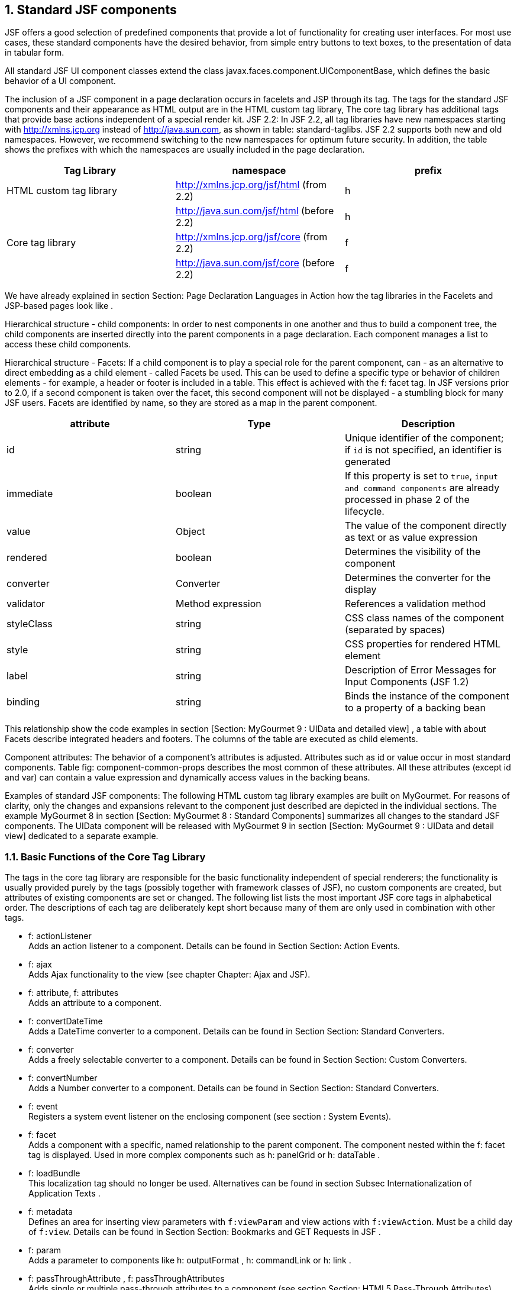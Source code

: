 :sectnums:
== Standard JSF components

JSF offers a good selection of predefined components that provide a lot of functionality for creating user interfaces. 
For most use cases, these standard components have the desired behavior, from simple entry buttons to text boxes, to the presentation of data in tabular form. 

All standard JSF UI component classes extend the class javax.faces.component.UIComponentBase, which defines the basic behavior of a UI component. 

The inclusion of a JSF component in a page declaration occurs in facelets and JSP through its tag. 
The tags for the standard JSF components and their appearance as HTML output are in the HTML custom tag library, The core tag library has additional tags that provide base actions independent of a special render kit. 
JSF 2.2: In JSF 2.2, all tag libraries have new namespaces starting with http://xmlns.jcp.org instead of http://java.sun.com, as shown in table: standard-taglibs. 
JSF 2.2 supports both new and old namespaces. However, we recommend switching to the new namespaces for optimum future security. 
In addition, the table shows the prefixes with which the namespaces are usually included in the page declaration.

[options="header",cols="1,1,1"]
|===
|Tag Library   |namespace   |prefix   
//----------------------
|HTML custom tag library   |http://xmlns.jcp.org/jsf/html (from 2.2)   |h   
|   |http://java.sun.com/jsf/html (before 2.2)   |h   
|Core tag library   |http://xmlns.jcp.org/jsf/core (from 2.2)   |f   
|   |http://java.sun.com/jsf/core (before 2.2)   |f   
|===

We have already explained in section Section: Page Declaration Languages ​​in Action how the tag libraries in the Facelets and JSP-based pages look like . 

Hierarchical structure - child components: In order to nest components in one another and thus to build a component tree, the child components are inserted directly into the parent components in a page declaration. Each component manages a list to access these child components. 

Hierarchical structure - Facets: If a child component is to play a special role for the parent component, can - as an alternative to direct embedding as a child element - called Facets be used. 
This can be used to define a specific type or behavior of children elements - for example, a header or footer is included in a table. 
This effect is achieved with the f: facet tag. 
In JSF versions prior to 2.0, if a second component is taken over the facet, this second component will not be displayed - a stumbling block for many JSF users. Facets are identified by name, so they are stored as a map in the parent component.

[options="header",cols="1,1,1"]
|===
|attribute   |Type   |Description  
//----------------------
|id   |string   |Unique identifier of the component; if `id` is not specified, an identifier is generated   
|immediate   |boolean   |If this property is set to `true`, `input and command components` are already processed in phase 2 of the lifecycle.   
|value   |Object   |The value of the component directly as text or as value expression   
|rendered   |boolean   |Determines the visibility of the component   
|converter   |Converter   |Determines the converter for the display   
|validator   |Method expression   |References a validation method   
|styleClass   |string   |CSS class names of the component (separated by spaces) 
|style   |string   |CSS properties for rendered HTML element 
|label   |string   |Description of Error Messages for Input Components (JSF 1.2)
|binding   |string   |Binds the instance of the component to a property of a backing bean   
|===

This relationship show the code examples in section [Section:  MyGourmet 9 : UIData and detailed view] , a table with about Facets describe integrated headers and footers. The columns of the table are executed as child elements. 

Component attributes: The behavior of a component's attributes is adjusted. Attributes such as id or value occur in most standard components. Table fig: component-common-props describes the most common of these attributes. All these attributes (except id and var) can contain a value expression and dynamically access values ​​in the backing beans.

Examples of standard JSF components: The following HTML custom tag library examples are built on MyGourmet. For reasons of clarity, only the changes and expansions relevant to the component just described are depicted in the individual sections. The example MyGourmet 8 in section [Section:  MyGourmet 8 : Standard Components] summarizes all changes to the standard JSF components. The UIData component will be released with MyGourmet 9 in section [Section:  MyGourmet 9 : UIData and detail view] dedicated to a separate example. 

=== Basic Functions of the Core Tag Library

The tags in the core tag library are responsible for the basic functionality independent of special renderers; the functionality is usually provided purely by the tags (possibly together with framework classes of JSF), no custom components are created, but attributes of existing components are set or changed. The following list lists the most important JSF core tags in alphabetical order. The descriptions of each tag are deliberately kept short because many of them are only used in combination with other tags.

* f: actionListener +
Adds an action listener to a component. Details can be found in Section Section: Action Events.
* f: ajax +
Adds Ajax functionality to the view (see chapter Chapter: Ajax and JSF).
* f: attribute, f: attributes + 
Adds an attribute to a component.
* f: convertDateTime +
Adds a DateTime converter to a component. Details can be found in Section Section: Standard Converters.
* f: converter +
Adds a freely selectable converter to a component. Details can be found in Section Section: Custom Converters.
* f: convertNumber +
Adds a Number converter to a component. Details can be found in Section Section: Standard Converters.
* f: event + 
Registers a system event listener on the enclosing component (see section : System Events).
* f: facet +
Adds a component with a specific, named relationship to the parent component. The component nested within the f: facet tag is displayed. Used in more complex components such as h: panelGrid or h: dataTable .
* f: loadBundle +
This localization tag should no longer be used. Alternatives can be found in section Subsec Internationalization of Application Texts .
* f: metadata + 
Defines an area for inserting view parameters with `f:viewParam` and view actions with `f:viewAction`. Must be a child day of `f:view`. Details can be found in Section Section: Bookmarks and GET Requests in JSF .
* f: param +
Adds a parameter to components like h: outputFormat , h: commandLink or h: link .
* f: passThroughAttribute , f: passThroughAttributes + 
Adds single or multiple pass-through attributes to a component (see section Section: HTML5 Pass-Through Attributes).
* f: phaseListener +
Adds a phase listener to the `UIViewRoot`.
* f: resetValues +
Allows you to reset input components (details will follow later in this section).
* f: selectItem, f: selectItems +
Defines single or multiple selection object selections, such as `h:selectOneListbox` or `h:selectManyCheckbox`.
* f: setPropertyActionListener + 
Adds an action listener to a component that sets a managed bean property when submitting the page.
* f: validateBean +
Controls the behavior of the bean validation framework. For more details see Section Section: Bean Validation to JSR-303 .
* f: validateDoubleRange +
Adds a validator to a component that checks a floating-point number for a specific value range (see section Section: Standard Validators).
* f: validateLength +
Adds a validator to a component that validates the length of a string (see section Section: Standard Validators).
* f: validateLongRange +
Adds a validator to a component that checks an integer for a value range (see section Section: Default Validators).
* f: validateRegex + 
Adds a validator to a component that compares a string to a regular expression (see section Section: Default Validators).
* f: validateRequired +
Adds a validator to a component. This checks whether the user has specified a value (see section Section: Standard validators).
* f: validator +
Adds a custom validator registered to the system to a component (see section Section: Custom Validators).
* f: valueChangeListener +
Adds a value change listener to a component. Details can be found in Section Section: Value Change Events.
* f: view +
Defines the root node of the component tree of a page. This tag is necessary for the initialization of the Faces context, but must only be mandatory in JSP pages.
* f: viewActionInserts + 
a view action into the component tree. Must be a child of f: metadata (see section Section: View Actions).
* f: viewParamInserts + 
a view parameter in the component tree. Must be a child of f: metadata (see section Section: View Parameters).

==== Reset components with f:resetValues

JSF 2.2: With the `f:resetValues` ​​tag, JSF 2.2 can elegantly solve a problem that has already been known for some time. In some cases, JSF can not update the value of input components unless explicitly previously reset. f: resetValues adds an action listener to command components that resets all input components whose client IDs are specified in the render attribute. Be sure to use the complete client ID of the components in render.

Listing <<.Example of `f:resetValues`, Example of `f:resetValues`>> shows an example of `f:resetValues`. The action method reset resets the value of the value1 property to 0.

.Example of `f:resetValues`
[source,xhtml]
----
<h:form id="form">
  <h:inputText id="v1" value="#{bean.value1}">
    <f:validateLongRange minimum="10"/>
  </h:inputText>
  <h:commandButton value="Save"/>
  <h:commandButton value="Reset" action="#{bean.reset}"
      immediate="true">
    <f:resetValues render="form:v1"/>
  </h:commandButton>
</h:form>
----

This example works without `f:resetValues`, but only until the user presses the save button with an invalid value for the input field. In this case, the local value of the component remains set and the value updated in the action method is not displayed. With `f:resetValues` that the local value is deleted before JSF performs the action method ensures. In section Section: Reset input fields, this problem is further analyzed for Ajax requests.

=== Form Component

The component `UIForm` with the tag `h:form` is analogous to the form element in HTML and must enclose all input and command components that return data to the application and trigger actions. 

The component itself is rendered as a form element and is not displayed in the browser. A page can contain several `UIForm` components. Listing <<.Example of `h:form`, Example of `h:form`>> shows once again the form from MyGourmet 1 for demonstration.

.Example of `h:form`
[source,xhtml]
----
<h:form id="form">
  <h:panelGrid id="grid" columns="2">
    <h:outputLabel value="First Name:" for="firstName"/>
    <h:inputText id="firstName"
      value="#{customer.firstName}"/>
    <h:outputLabel value="Last Name:" for="lastName"/>
    <h:inputText id="lastName"
      value="#{customer.lastName}"/>
    <h:commandButton id="save" value="Save"
        action="#{customer.save}"/>
  </h:panelGrid>
</h:form>
----

*Hyperlinks:* +
In contrast to the HTML standard, a `UIForm` is also required for the execution of hyperlinks that are inserted into the view with `h:commandLink`. Because Command Link components submit a form when activated, they do not work without enclosing `UIForm`. The link tags `h:outputLink` and `h:link` work without problems even outside a `UIForm`.

=== Command components

`UICommand` is derived from the class `UIComponentBase` and represents a command element in the HTML page. If this command element is activated by the user in the browser, an application-specific action is triggered. The command element can, for example, be displayed as a button `h:commandButton`, menu item or hyperlink `h:commandLink`. Here is a code example of the button component from our example:

[source,xhtml]
----
<h:commandButton action="#{customerBean.save}" value="Save"/>
----

As an example of Command Link component we add the view showCustomer.xhtml in MyGourmet a link to the page editCustomer.xhtml added:

[source,xhtml]
----
<h:commandLink action="/editCustomer.xhtml"
    value="Edit Customer"/>
----

For the link to work, it must be embedded in a `UIForm`. Here's another example of a Command Link component that uses the `rendered` attribute:

[source,xhtml]
----
<h:commandLink id="check" rendered="{cart.numberOfItems > 0}">
  <h:outputText value="#{managedBean.action}"/>
</h:commandLink>
----

`rendered` attribute: In this example, the command link check is not displayed if there are no goods in the shopping cart, or more precisely, if the numberOfItems property of the managed bean cart has the value 0.

=== DataTable component

The `UIData` component with the tag `h:dataTable` iterates over items in a collection of data objects and creates a table in the HTML output. Each element of the referenced collection becomes a table row with a fixed number of columns in the rendered output. The columns themselves and their contents are added to the `UIData` component in the form of nested `UIColumn` components with the `h:column` tag. 

See the listing example for `h:dataTable` for a first example of `h:dataTable` and `h:column` in which a list of persons is output in the form of a table with two columns.

[source,xhtml]
----
<h:dataTable value="#{myBean.persons}" var="person">
  <h:column>
    <h:outputText value="#{person.name}"/>
  </h:column>
  <h:column>
    <h:outputText value="#{person.email}"/>
  </h:column>
</h:dataTable>
----

The list of persons is referenced by a value expression in the value attribute of `h:dataTable`. It comes from the persons property of the managed bean myBean and contains instances of the Person class with the `name` and `email` properties. Listing property persons for `h:dataTable` shows the corresponding code.

[source,java]
----
private List<Person> persons;
public List<Person> getPersons() {
  return persons;
}
----

*JSF 2.2:* JSF supports only a limited set of types in the value attribute of `h:dataTable`. Prior to JSF 2.2, these were essentially arrays, `java.util.List` and the JSF type `javax.faces.model.DataModel`. As of JSF 2.2, `h:dataTable` can handle all types derived from `java.util.Collection`. For example, until version 2.2 it was not possible to work directly with `java.util.Set`. 

During rendering (as in all other phases of the LifeCycle), the `UIData` component now goes through the bound list element by element and makes the current element available under the name defined in the `var` attribute. Each element outputs exactly one line whose contents are defined by the `UIColumn` components inserted with `h:column`. In our example from the listing example for `h:dataTable`, for example, we use the name `person` to access the current person. For each person, the property `name` is displayed in the first column and the property `email` is displayed in the second column. You can see the resulting representation in HTML in Listing Rendered `h:dataTable`.

[source,html]
----
<table>
  <tbody>
    <tr>
      <td>Anna Muster</td>
      <td>anna@muster.at</td>
    </tr>
    <tr>
      <td>Max Muster</td>
      <td>max@muster.at</td>
    </tr>
  </tbody>
</table>
----

Figure <<.Rendered output of `h:dataTable`, Rendered output of `h:dataTable`>> shows how the rendered output of the table looks in the browser.

====
.Rendered output of h: dataTable
image::images/datatable-no-styling.jpg[]
====

*Stamping:* Although the list bound to the component has thousands of entries, only one component instance is inserted in the component tree for each column. When editing the component during its lifecycle - such as during rendering - JSF uses these instances for all rows with the current value. This procedure is called stamping and should guarantee a minimum memory consumption.

The complete example of the `UIData` component is not in MyGourmet 8, but in MyGourmet 9 in section [Section:  MyGourmet 9 : UIData and Detail View]. There, the switching between list and detail view and the deletion and editing of individual addresses from the list will be explained.

==== Extended concepts of h:dataTable

With Facets may `UIData` component and each of its columns with a header and footer are provided. For this, a facet with a distinguished name - header for header and footer added as a child element of the respective component - for footers. In the example, we extend the person table with headings for the table itself and for all its columns. A simple exercise with Facets, as shown in Listing <<.Example for h: dataTable with Facets, Example for `h:dataTable` with Facets>>.

.Example for h: dataTable with Facets
[source,xhtml]
----
<h:dataTable value="#{myBean.persons}" var="person">
  <f:facet name="header">Personen</f:facet>
  <h:column>
    <f:facet name="header">
      <h:outputText value="Name"/>
    </f:facet>
    <h:outputText value="#{person.name}"/>
  </h:column>
  <h:column>
    <f:facet name="header">
      <h:outputText value="E-Mail"/>
    </f:facet>
    <h:outputText value="#{person.email}"/>
  </h:column>
</h:dataTable>
----

Let's take another look at the rendered HTML code. All headings are output as `th` elements in the newly added section `thead` of the table. Headers and footers of the table always span the entire width, which can be seen in the output of the `colspan` attribute set. Each column has its own th element. Otherwise, nothing has changed - as Listing <<.Rendered `h:dataTable` shows with facets, Rendered `h:dataTable` shows with facets>>.

.Rendered `h:dataTable` shows with facets
[source,html]
----
<table>
  <thead>
    <tr>
      <th colspan="2" scope="colgroup">Persons</th>
    </tr>
    <tr>
      <th scope="col">Name</th>
      <th scope="col">E-Mail</th>
    </tr>
  </thead>
  <tbody>
    <tr>
      <td>Anna Muster</td>
      <td>anna@muster.at</td>
    </tr>
    <tr>
      <td>Max Muster</td>
      <td>max@muster.at</td>
    </tr>
  </tbody>
</table>
----

*Pagination:* The `UIData` component basically supports displaying a section of a data collection. There are the attributes `first` and `rows`. The display then takes place from the line specified in the first attribute. The rows attribute is used to specify the number of rows. For example, to represent rows 2 through 10 of a table, set `first` to 2 and `rows` to 9. The default value of these two attributes is null, which corresponds to the display of all rows. 

The practice value of the attributes `first` and `rows` is initially rather low, since the JSF standard lacks a Paginator component. For the page-by-page display of data, you must therefore refer to a component library such as PrimeFaces (Section Section: Selecting some PrimeFaces components shows the use of `p:dataTable`) or write your own component.

==== Styling of h:dataTable

Granted, the rendered output in Figure <<.Rendered output from `h:dataTable`, Rendered output from `h:dataTable`>> still looks a bit monotonous, despite the header and footer in its current form. The `DataTable` component provides various attributes to style the table with CSS. In addition to the `styleClass` attribute, which references a CSS class that is valid for displaying the entire table, there are some optional attributes for incorporating CSS classes for other parts of the component:

* `rowClasses` (`h:dataTable`): +
comma-separated names of the CSS style classes for the rows. If several style classes are specified, the attribute is set alternately for the rows. So if two CSS classes ( styleClass1 , styleClass2 ) have been defined, the first line is labeled styleClass1 , the second line is styleClass2 , the third line is styleClass1 again . In the rendered output, the style class is placed in the respective tr element of the line.

* `columnClasses` (`h:dataTable`) : +
Same as `rowClasses`, except that the CSS style class (s) apply to the columns. In the rendered output of the table, these style classes are placed in the individual `td` elements.

* `footerClass` (`h:dataTable` and `h:column`): + 
the CSS class name for the footer (defined by the `Facet` called `footer`). The style class is set in the rendered output for each `td` element of the footer.

* `headerClass` (`h:dataTable` and `h:column`): + 
Name of the CSS style class for the header (defined by the `Facet` named `header`). The style class is set in the rendered output for each th element of the header.

With values ​​for `styleClass` and `headerClass`, the rendered output of the table in the browser could look like as shown in the figure <<.Rendered Output of `h:dataTable`, Rendered Output of `h:dataTable`>>.

====
.Rendered Output of `h:dataTable`
image::images/datatable-styling.jpg[]
====

=== output components

In this section, we focus on components for outputting information. To do this, section [Text output components] first displays components for outputting text-based content. Section [Image Output Component] then presents details on how to output images.

==== Text output components

The `UIOutput` component is used to display output text on a page. The value of this component may be tied to a model object and can not be changed by the user. The HTML tag library of the JSF standard includes the following tags for easy text output:

* h:outputText
* h:outputLabel
* h:outputLink
* h:outputFormat

===== Tag for text output `h:outputText`

`h:outputText` sets the value specified in the value attribute in the HTML-output is displayed. The text is rendered without formatting, unless the style or styleClass attributes refer to CSS styles or CSS classes that affect formatting. Normally, the text of the `UIOutput` component is rendered directly - without any special HTML markup. If HTML attributes such as `id`, `styleClass` or `style` are set, the text in the output is automatically surrounded by a `<span />` element. 

*escape attribute:* HTML or XML formatting in value is lost on output; all special characters in texts are replaced by their HTML entities (eg \verb|>| replaced by \verb|>|). To allow direct output of HTML or XML tags, the `escape` attribute can be set to `false`. Listing <<.examples of `h:outputText`, examples of `h:outputText`>> shows three examples.

.examples of `h:outputText`
[source,xhtml]
----
<h:outputText escape="true"
  value="Hallo liebe <em>Leser</em>"/>
<h:outputText escape="false"
  value="Hallo liebe <em>Leser</em>"/>
<h:outputText escape="false"
  value="<script>alert('Böse')</script>"/>
----

The texts on the first and second `tag` are identical. The `tags` differ only by the attribute `escape`, which is once set to `true` and once to `false`. How this affects the output is shown in Figure <<.Rendered output of `h:outputText`,Rendered output of `h:outputText`>>.

====
.Rendered output of `h:outputText`
image::images/uioutputtext-screenshot.jpg[]
====

However, if you set escape to `false`, you should always keep in mind that you are dealing with a potential security vulnerability - especially if the user outputs editable data directly. Figure <<.Rendered output of `h:outputText`, Rendered output of `h:outputText`>> shows how a user executable code can smuggle into the text. This will allow cross-site scripting attacks.

===== Label Output Component `h:outputLabel`

The `h:outputLabel` component (label HTML element) allows labels to be linked to input fields. The components required to output the label are nested in the `h:outputLabel` tag. The component itself does not provide a text. The attribute `for` must be set and the attribute `id` to show the input field.

Listing <<.`h:outputLabel` in use, `h:outputLabel` in use>> shows in two ways how `h:outputLabel` can be used. In the first variant, the `h:outputText` tag returns its `value` Attribute displays the text that appears as a label in the input field for the first name. As you can see in the second variant, the label for the input field can also be specified in the `value` attribute of the `h:outputLabel` tag itself. This variant is simpler but less flexible - which did not stop us from choosing this approach in MyGourmet.

.`h:outputLabel` in use
[source,xhtml]
----
<h:outputLabel for="firstName">
  <h:outputText value="First Name:"/>
</h:outputLabel>
<h:inputText id="firstName" required="true"
    value="#{customerBean.customer.firstName}"/>
<h:outputLabel for="lastName" value="Last Name:"/>
<h:inputText id="lastName" required="true"
    value="#{customerBean.customer.lastName}"/>
----

===== Link component `h:outputLink`

The `h:outputLink` tag creates a hyperlink to an external URL. The URL that is loaded when the user clicks on the link is defined in the `value` attribute. No action event is fired, and the state of the component tree stored by JSF rendering the current view is lost. 

To set the displayed text and appearance of the link, any output component can be nested within the `h:outputLink` tag. For plain text, the `h:outputText` component or nested HTML elements suffice; for a graphical representation of the link, the `h:graphicImage` component can be used. By nesting `f:param` tags can be used to set URL parameters - both static and dynamic via a unified EL expression.

Listing <<.`h:outputLink` with external link, `h:outputLink` with external link>> shows an `h:outputLink` component with an external link and parameters in use.

.`h:outputLink` with external link
[source,xhtml]
----
<h:outputLink value="http://wiki.apache.org/myfaces/">
  <h:outputText value="MyFaces Wiki"/>
  <f:param name="action" value="info"/>
</h:outputLink>
----

Here is the rendered html output of the example from listing <<.`h:outputLink` with external link rendered html, `h:outputLink` with external link rendered html>>:

.`h:outputLink` with external link rendered html
[source,xhtml]
----
<a href="http://wiki.apache.org/myfaces/?action=info">
MyFaces Wiki</a>
----

A widespread criticism of JSF is that `GET` requests are not fully supported. That's not true. As of JSF 2.0, there are extensive support for `GET` requests with `View-Parameters` and as of JSF 2.2 in addition to `View-Actions`. For details, see section Section: Bookmarks and GET Requests in JSF.

===== Parameterizable text output field `h:outputFormat`

The tag `h:outputFormat` is the same as the `h:outputText` tag used to output text. In addition, it is possible to interweave either statically predefined or dynamically integrated values via Unified-EL expressions into the output text. Specifically, for example, the user name or a date can be incorporated into a text template. 

*Message-Format:* The output of text with dynamically integrated variables can be further simplified by the use of wildcard message format templates. A wildcard is a number within curly brackets that point to the index of an `f:param` child elements refers. The numbering of the parameters starts with the number 0 (typical for Java). The placeholder {0} is therefore replaced by the value of the first parameter `f:param` embedded in `h:outputFormat`, {1} by the value of the second parameter and so on, As an example, the message at the bottom of the `showCustomer.xhtml` view is expanded as shown in Listing <<.`h:outputFormat`, `h:outputFormat`>> in MyGourmet.

.`h:outputFormat`
[source,xhtml]
----
<h:outputFormat value="{0}, your profile is {1}.">
  <f:param value="#{customerBean.customer.firstName}"/>
  <f:param value="active"/>
</h:outputFormat
----

For the placeholder {0} the result of the expression customerBean.customer.firstName is used and for {1} the value of the second parameter, namely "active". The complete edition is therefore:

----
Martin, your profile is active.
----

If the template string is also dynamically integrated for different languages, parameters can be output to other locations - this is important for internationalization, as has already been shown in section Section: Internationalization.

==== Image output component

The component `UIGraphic` with the tag `h:graphicImage` shows the user a non-manipulatable graphic. The url attribute specifies the path to the graphic in the form of a static string or value expression. 

*Relative vs. Absolute addressing:* If a slash ( / ) is set at the beginning of the path, the path is understood as an absolute indication within the web application, otherwise the path is relatively understood. In web applications, an absolute addressing is generally recommended, because then the page structure can be changed arbitrarily without having to consider the integrated graphics and other resources. 

`h:graphicImage` tag is rendered as an `img` tag in the HTML output. If the path passed in the url attribute of the component begins with a slash ( / ), the context path of the application precedes the rendering of the `src` attribute. 

*`alt` attribute:* The attribute `alt` specifies the text to be displayed as an alternative to image display, the `Internet Explorer` shows the `ALT` -Text appropriate when the mouse is moved over the image. In the following example, the attribute `alt' references to a localized text (for details on localization, see section section: Internationalization).

[source,xhtml]
----
<h:graphicImage id="Grafik" url="/images/Grafik.jpg"
    alt="#{bundle.chooseLocale}" title="Grafikanzeige"
    width="149" height="160"/>
----

As of JSF 2.0, images can also be integrated in the form of resources. Instead of the path to the image file, you specify the name of the resource in the new attribute name of the tag `h:graphicImage`. Details on handling resources as of JSF 2.0 can be found in Chapter: Resource Management.

=== Input Components

The `UIInput` component is a subclass of the `UIOutput` class. It accepts input data from the user, such as text from a text entry field, passwords from a password input field, or - new in JSF 2.2 - files from a file upload field. `Table: input-components` shows the tags of `UIInput`- derived input components with examples (except for `h:inputHidden`).

[options="header",cols="1,1"]
|===
|Standard Tag   |Example   
//-------------
|h:inputText
a| image::images/comp-inputtext.jpg[]

|h:inputSecret
a| image::images/comp-inputsecret.jpg[]

|h:inputTextarea
a| image::images/comp-inputtextarea.jpg[]

|h:inputFile
a| image::images/comp-inputfile.jpg[]
|===

To convert, validate, and then detect and handle the inputs of these components, the following tags from the core tag library can be used: `f:converter` (see Section: Conversion), `f:validator` (see Section: Validation) and `f:valueChangeListener` (see Section: Value Change Events). Input components are often associated with label output components to generate a label element in the HTML output. For details, see section [Text output components section].

==== Text input field `h:inputText`

This component makes it possible to create a text input field. In Listing <<.`h:inputText` in action, `h:inputText` in action>>, you will again see the entry field for the first name in MyGourmet.

.`h:inputText` in action
[source,xhtml]
----
<h:inputText id="firstName"
  value="#{customerBean.customer.firstName}"
  size="30" maxlength="40" required="true"/>
----

A value expression links the input field of the example to the `firstName` property of the customerBean.customer object. When rendering the view, the value from the bean is displayed in the input field - it can be changed by the user. After submitting the form, the new value is automatically written back to the bean's property - assuming the conversion and validation were successful. 

If the required attribute is set to `true`, a validation error will be generated if the user does not enter a value. The size attribute sets the visible length of the input field to 30 characters, and maxlength it is determined that the user input may be a maximum of 40 characters.

==== Password entry field `h:inputSecret`

The `h:inputSecret` tag generates a password input field with hidden input. In the rendered output, the HTML tag becomes `<input type={"}password{"}>`. The user input in this input field is displayed in the form of dots. Setting the redisplay attribute to `false` prevents the entered password from being displayed in the source text of the HTML page when the page is rebuilt. Listing <<.`h:inputSecret` in use, `h:inputSecret`>> shows the component in use. Otherwise, this component works much like `h:inputText`.

.`h:inputSecret` in use
[source,xhtml]
----
<h:inputSecret redisplay="false"
  value="#{loginBean.password}" />
----

==== Multi-line text input field `h:inputTextarea`

The component `h:inputTextarea` is also used like the component `h:inputText`. However, instead of a field with only one line, it generates a larger, i.e., multi-line input field. The number of columns and rows is determined by the `rows` and `cols` attributes. For an example, see Listing <<.`h:inputTextarea` in use, `h:inputTextarea`>>.

.`h:inputTextarea` in use
[source,xhtml]
----
<h:inputTextarea id="textArea" rows="4" cols="7"
  value="#{managedBean.textAreaData}" />
----

==== Hidden input field `h:inputHidden`

The `h:inputHidden` component is invisible to the user and is used to transfer variables (and thus status) from page to page without having to save the status to the server. However, there are rarely any use cases where this behavior is desired in JSF. JSF manages the status of the pages of the application for us, and other data usually uses the user session. 

Of course, since this component is not a visible output to the user, there are no display-specific attributes like `styleClass` or `size`. Listing <<.`h:inputHidden` in use, `h:inputHidden`>> shows the component in use.

.`h:inputHidden` in use
[source,xhtml]
----
<h:inputHidden id="hidden"
  value="#{managedBean.hiddenField}"/>
----

==== File upload field `h:inputFile`

JSF 2.2: With JSF 2.2 it has finally made the `file` `upload` component with the tag `h:inputFile` in the standard. The reason for this very long delay is that only with version 3.0 the prerequisites for the file upload were included in the servlet standard.

`h:inputFile` allows you to upload a file to a bean property of type `javax.servlet.http.Part`. Like any other input component, this property is associated with the component through a value expression in the `value` attribute . In all other respects too, `h:inputFile` behaves like any other input component in JSF.

For the file upload to work properly, the `enctype` attribute of the enclosing `h:form` tag must be set to the value `multipart/form-data`. This is the only way to ensure that the data is transferred correctly to the server. Listing <<.`h:inputFile` with `h:form`, `h:inputFile` with `h:form`>> shows a simple example of uploading a file when clicking on a button.

.`h:inputFile` with `h:form`
[source,xhtml]
----
<h:form id="form" enctype="multipart/form-data">
  <h:inputFile id="file" value="#{bean.file}"/>
  <h:commandButton value="Upload" action="#{bean.upload}"/>
</h:form>
----

See the Managed Bean referenced in the last example in Listing <<.Managed Bean for File Upload, Managed Bean for File Upload>>. With a transmission (submit) the form JSF stores the uploaded file in the property named file type `javax.servlet.http.Part`.

.Managed Bean for File Upload
[source,java]
----
public class Bean {
  private Part file;
  private String fileContent;

  public void upload() {
    try {
      fileContent = new Scanner(file.getInputStream())
          .useDelimiter("A").next();
    } catch (IOException e) {// Error handling}
  }

  public Part getFile() {
    return file;
  }

  public void setFile(Part file) {
    this.file = file;
  }
}
----

Via the interface `Part` all important information of the file like the `name`, the `mime-type`, the `size` and of course the `content` are available. In the `upload` action method, the file content is read from the provided input stream and written to the `String` field . There it stands ready for further use in the managed bean. 

`h:inputFile`, like any other input `component`, supports the addition of `validators` to check the validity of the uploaded file:

[source,xhtml]
----
<h:inputFile id="file" value="#{bean.file}"
    validator="#{bean.validateFile}"/>
----

In the referenced validation method, for example, the size of the file can then be checked:

[source,java]
----
public void validateFile(FacesContext ctx,
    UIComponent comp, Object value) {
  if (((Part)value).getSize() > 1024) {
    new ValidatorException(new FacesMessage("file too big"));
  }
}
----

Incidentally, with `h:inputFile` you can also upload files via Ajax. The handling does not differ from other components and works as described in chapter Chapter:Ajax and JSF.

=== Selection Components

In this section, we'll show you several components for selecting values. Section [Section: Boolean Selection] starts with the simplest variant and shows the Boolean selection. Then it continues with components for selecting values ​​from a list: Section [Section: Simple Selection] shows components for selecting a value and Section [Section: Multiple Selection] Components for selecting multiple values. Finally, section [Section: Definition of choices] demonstrates how the choices are defined.

==== Boolean selection

With the selection component `UISelectBoolean`, which is available under the tag `h:selectBooleanCheckbox`, a Boolean value can be bound to a selection component. `UISelectBoolean` is a subclass of `UIInput` and is rendered as an HTML checkbox as shown in table: component-selectboolean.

[options="header",cols="1,1"]
|===
|Standard tag   |example   
//-------------
|h:selectBooleanCheckbox
a| image::images/comp-selectbooleancheckbox.jpg[]  
|===

In MyGourmet, `UISelectBoolean` is already used for the `useCreditCard` property. Listing <<.selection box in action, selection box in action>> shows the corresponding tag.

.selection box in action
[source,xhtml]
----
<h:selectBooleanCheckbox id="useCreditCard"
    value="#{customerBean.customer.useCreditCard}"/>
----

*A little hint:* The getter for a boolean value can start with `is`, so for our example, `isUseCreditCard()`. For select `fields` that reference a `Boolean` value (i.e., not the primitive data type), the `getter` `getUseCreditCard()` must be mentioned. The code for the `useCreditCard` property is found in the listing <<.property of a bean for a selection box, property of a bean for a selection box>>.

.property of a bean for a selection box
[source,java]
----
private Boolean useCreditCard = Boolean.FALSE;
public Boolean getUseCreditCard() {
  return useCreditCard;
}
public void setUseCreditCard(
    Boolean useCreditCard) {
  this.useCreditCard = useCreditCard;
}
----

==== Simple selection

The `UISelectOne` component allows the selection of a single object from a selection list. 
The `UISelectOne` class is also a subclass of `UIInput`. 
For this component, there are standard tags for displaying the objects as a radio button (`h:selectOneRadio`), list box (`h:selectOneListbox`) or pop-up menu (`h:selectOneMenu`). 
Examples of how the standard tags are displayed in the browser can be found in table: component-selectone.

[options="header",cols="1,1"]
|===
|Standard tag   |example   
//-------------
|h:selectOneRadio
a| image::images/comp-selectoneradio.jpg[]
|h:selectOneListbox
a| image::images/comp-selectonelistbox.jpg[]   
|h:selectOneMenu
a| image::images/comp-selectonemenu.jpg[]
|===
With the `value` attribute of the `UISelectOne` component, the selected value is linked to the property of a bean via a value expression. 
If the bound value does not have the data type `String`, a suitable converter must be selected.

To demonstrate `UISelectOne`, the example is extended to include the `gender` property. 
Listing <<.radio button in use, radio button in use>> shows the tag as a radio button.

.radio button in use
[source,xhtml]
----
<h:selectOneRadio id="gender" required="true"
    value="#{customerBean.customer.gender}">
  <f:selectItem itemLabel="Female" itemValue="f"/>
  <f:selectItem itemLabel="Male" itemValue="m"/>
</h:selectOneRadio>
----

Setting `required` = `true` forces you to choose one of these two options. 
In Listing <<.property `gender`, property `gender`>> you will find the necessary changes to the class Customer.

.property `gender`
[source,java]
----
private Character gender;
public Character getGender() {
  return gender;
}
public void setGender(Character gender) {
  this.gender = gender;
}
----

==== Multiple selection

Now that we know what the `UISelectOne` component can do, the functionality of the `UISelectMany` component is not hard to guess. 
This component allows the user to select none, one or more objects from a selection list. 
The class `UISelectMany` is derived from the class `UIInput`. 
Standard tags are available for selection as selection field (`h:selectManyCheckbox`), list (`h:selectManyListbox`) or selection menu (`h:selectManyMenu`) Some browsers can not handle the presentation as a selection menu reasonable. 
Even if the presentation is possible, the user interaction is difficult - the representation is the same as in the `UISelectOne` component. 
Examples of how the standard tags are displayed in the browser can be found in table: component-selectmany.

[options="header",cols="1,1"]
|===
|Standard tag   |example   
//-------------
|h:selectManyCheckbox   a| image::images/comp-selectmanycheckbox.jpg[]  
|h:selectManyListbox   a| image::images/comp-selectmanylistbox.jpg[]
|h:selectManyMenu   a| image::images/comp-selectmanymenu.jpg[]
|===

For each object or object group for the selection list, an `f:selectItem` or `f:selectItems` tag is nested in the component's tag (see section [sec: simple selection]). 
The `value` attribute binds the selected values ​​to a bean property using a value expression whose type is an array of primitive types or objects or a list of strings. 
If it is an array of a type other than a `String`, a matching converter is selected.

===== Selection field `h:selectManyCheckbox`

The `h:selectManyCheckbox` tag can be used to create a group of checkboxes, each representing a value that can be selected by the user. 
The values ​​of the selection fields are specified by nested `f:selectItem` or `f:selectItems` tags. 
The value of the checkboxes can be integrated in the `value` attribute via a unified-EL expression with the `enabledClass` and `disabledClass` attributes.

CSS style classes can be included which determine the layout of the selected or unselected selection fields and the associated text. 
With the attribute `layout` the arrangement of the individual items or selection fields can be determined: With the value `pageDirection` the selection fields are arranged vertically and with `lineDirection` horizontally. If the layout attribute is not specified, the display is horizontal. 

As a demonstration, the `Customer` class in MyGourmet will be the `preferredCategories` property extended. 
The user can thus select preferred categories from a list of values. 
The tag for a selection as `h:selectManyCheckbox` with two fixed values ​​(horizontally arranged checkboxes) can be found in Listing <<.selection field in action, selection field in action>>.

.selection field in action
[source,xhtml]
----
<h:selectManyCheckbox id="prefCat"
    value="#{customerBean.customer.preferredCategories}">
  <f:selectItem itemValue="IT" itemLabel="Italian"/>
  <f:selectItem itemValue="GR" itemLabel="Greek"/>
</h:selectManyCheckbox>
----

The HTML output rendered from the tag in Listing <<.selection field in action, selection box>> is visible in the Listing <<.HTML output of the selection box, HTML output of the selection box>>.

.HTML output of the selection box
[source,html]
----
<table id="form:prefCat">
  <tr>
    <td>
      <input id="form:prefCat:0" type="checkbox"
          name="form:prefCat" value="IT"/>
      <label for="form:prefCat:0"> Italian</label>
    </td>
    <td>
      <input id="form:prefCat:1" type="checkbox"
          name="form:prefCat" value="GR"/>
      <label for="form:prefCat:1"> Greek</label>
    </td>
  </tr>
</table>
----

The class Customer receives the property preferredCategories . For the corresponding code snippet, see the Listing <<.Bean property for a select box, Bean property for a select box>>.

.Bean property for a select box
[source,java]
----
private List<String> preferredCategories =
    new ArrayList<String>();
public List<String> getPreferredCategories() {
  return preferredCategories;
}
public void setPreferredCategories(
    List<String> preferredCategories) {
  this.preferredCategories = preferredCategories;
}
----

===== List box `h:selectManyListbox`

With a large number of selections, the display as a selection field is confusing and a list box in which the elements are displayed listed is more practicable. 
Listing <<.list box in action, list box in action>> shows how the `preferredCategories` property is used with the `h:selectManyListbox` tag.

.list box in action
[source,xml]
----
<h:selectManyListbox id="prefCat"
    value="#{customerBean.customer.preferredCategories}">
  <f:selectItem itemValue="IT" itemLabel="Italian"/>
  <f:selectItem itemValue="GR" itemLabel="Greek"/>
</h:selectManyListbox>
----

The HTML output rendered from the tag in Listing <<.list box in action, list box>> displays Listing <<.HTML output of the list box, HTML output of the list box>>.

[source,html]
----
<select id="form:prefCat" name="form:prefCat"
    multiple="multiple" size="2">
  <option value="IT">Italian</option>
  <option value="GR">Greek</option>
</select>
----

===== Menu field `h:selectManyMenu`

Unlike the list box, only one item is displayed in a menu at a time. 
In Internet Explorer you can scroll to the remaining elements via a scrollbar, in Mozilla (and its relatives) only one element is displayed at a time. The multiple choice is definitely difficult for the user to accomplish.

The example with the preferred categories as menu can be found in Listing <<.menu box in action,menu box in action>>.

[source,xhtml]
----
<h:selectManyMenu id="prefCat"
    value="#{customerBean.customer.preferredCategories}">
  <f:selectItem itemValue="IT" itemLabel="Italian"/>
  <f:selectItem itemValue="GR" itemLabel="Greek"/>
</h:selectManyMenu>
----

The HTML code can be seen in Listing <<.HTML output of the menu field, HTML output of the menu field>>.

[source,html]
----
<select id="form:prefCat" name="form:prefCat"
    multiple="multiple" size="1">
  <option value="IT">Italian</option>
  <option value="GR">Greek</option>
</select>
----

==== Definition of choices
===== Single choice with `f:selectItem`
===== Several options with `f:selectItems`
=== Panel Components
=== `UIViewRoot`
=== message components
=== Components for `GET` navigation
=== Resource-related components
=== Behavioral Interfaces
=== MyGourmet 8: Standard Components
=== MyGourmet 9: `UIData` and detail view

